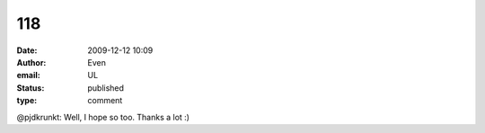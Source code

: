 118
###
:date: 2009-12-12 10:09
:author: Even
:email: UL
:status: published
:type: comment

@pjdkrunkt: Well, I hope so too. Thanks a lot :)
